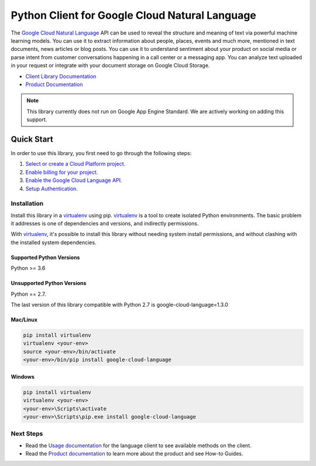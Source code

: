 Python Client for Google Cloud Natural Language
===============================================

|GA| |pypi| |versions| 

The `Google Cloud Natural Language`_ API can be used to reveal the
structure and meaning of text via powerful machine
learning models. You can use it to extract information about
people, places, events and much more, mentioned in text documents,
news articles or blog posts. You can use it to understand
sentiment about your product on social media or parse intent from
customer conversations happening in a call center or a messaging
app. You can analyze text uploaded in your request or integrate
with your document storage on Google Cloud Storage.

- `Client Library Documentation`_
- `Product Documentation`_

.. |GA| image:: https://img.shields.io/badge/support-GA-gold.svg
   :target: https://github.com/googleapis/google-cloud-python/blob/master/README.rst#general-availability
.. |pypi| image:: https://img.shields.io/pypi/v/google-cloud-language.svg
   :target: https://pypi.org/project/google-cloud-language/
.. |versions| image:: https://img.shields.io/pypi/pyversions/google-cloud-language.svg
   :target: https://pypi.org/project/google-cloud-language/
.. _Google Cloud Natural Language: https://cloud.google.com/natural-language/
.. _Product Documentation:  https://cloud.google.com/natural-language/docs
.. _Client Library Documentation: https://googleapis.dev/python/language/latest

.. note::

    This library currently does not run on Google App Engine Standard.
    We are actively working on adding this support.

Quick Start
-----------

In order to use this library, you first need to go through the following steps:

1. `Select or create a Cloud Platform project.`_
2. `Enable billing for your project.`_
3. `Enable the Google Cloud Language API.`_
4. `Setup Authentication.`_

.. _Select or create a Cloud Platform project.: https://console.cloud.google.com/project
.. _Enable billing for your project.: https://cloud.google.com/billing/docs/how-to/modify-project#enable_billing_for_a_project
.. _Enable the Google Cloud Language API.:  https://cloud.google.com/natural-language
.. _Setup Authentication.: https://googleapis.dev/python/google-api-core/latest/auth.html

Installation
~~~~~~~~~~~~

Install this library in a `virtualenv`_ using pip. `virtualenv`_ is a tool to
create isolated Python environments. The basic problem it addresses is one of
dependencies and versions, and indirectly permissions.

With `virtualenv`_, it's possible to install this library without needing system
install permissions, and without clashing with the installed system
dependencies.

.. _`virtualenv`: https://virtualenv.pypa.io/en/latest/


Supported Python Versions
^^^^^^^^^^^^^^^^^^^^^^^^^
Python >= 3.6

Unsupported Python Versions
^^^^^^^^^^^^^^^^^^^^^^^^^^^
Python == 2.7. 

The last version of this library compatible with Python 2.7 is google-cloud-language=1.3.0


Mac/Linux
^^^^^^^^^

.. code-block:: console

    pip install virtualenv
    virtualenv <your-env>
    source <your-env>/bin/activate
    <your-env>/bin/pip install google-cloud-language


Windows
^^^^^^^

.. code-block:: console

    pip install virtualenv
    virtualenv <your-env>
    <your-env>\Scripts\activate
    <your-env>\Scripts\pip.exe install google-cloud-language


Next Steps
~~~~~~~~~~

-  Read the `Usage documentation`_ for the language client
   to see available methods on the client.
-  Read the `Product documentation`_ to learn
   more about the product and see How-to Guides.

.. _Usage documentation: https://googleapis.dev/python/language/latest
